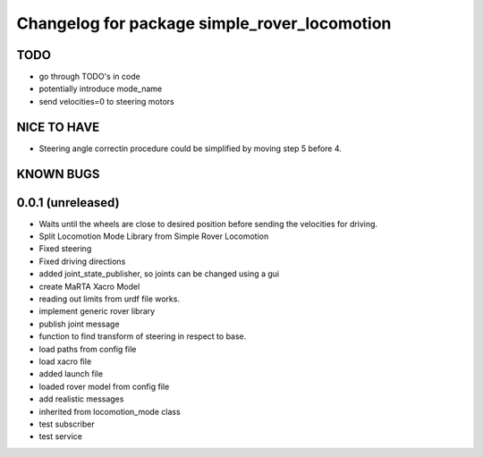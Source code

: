 ^^^^^^^^^^^^^^^^^^^^^^^^^^^^^^^^^^^^^^^^^^^^^
Changelog for package simple_rover_locomotion
^^^^^^^^^^^^^^^^^^^^^^^^^^^^^^^^^^^^^^^^^^^^^

TODO
----
* go through TODO's in code
* potentially introduce mode_name
* send velocities=0 to steering motors

NICE TO HAVE
------------
* Steering angle correctin procedure could be simplified by moving step 5 before 4.

KNOWN BUGS
----------


0.0.1 (unreleased)
------------------
* Waits until the wheels are close to desired position before sending the velocities for driving.
* Split Locomotion Mode Library from Simple Rover Locomotion
* Fixed steering
* Fixed driving directions
* added joint_state_publisher, so joints can be changed using a gui
* create MaRTA Xacro Model
* reading out limits from urdf file works.
* implement generic rover library
* publish joint message
* function to find transform of steering in respect to base.
* load paths from config file
* load xacro file
* added launch file
* loaded rover model from config file
* add realistic messages
* inherited from locomotion_mode class
* test subscriber
* test service